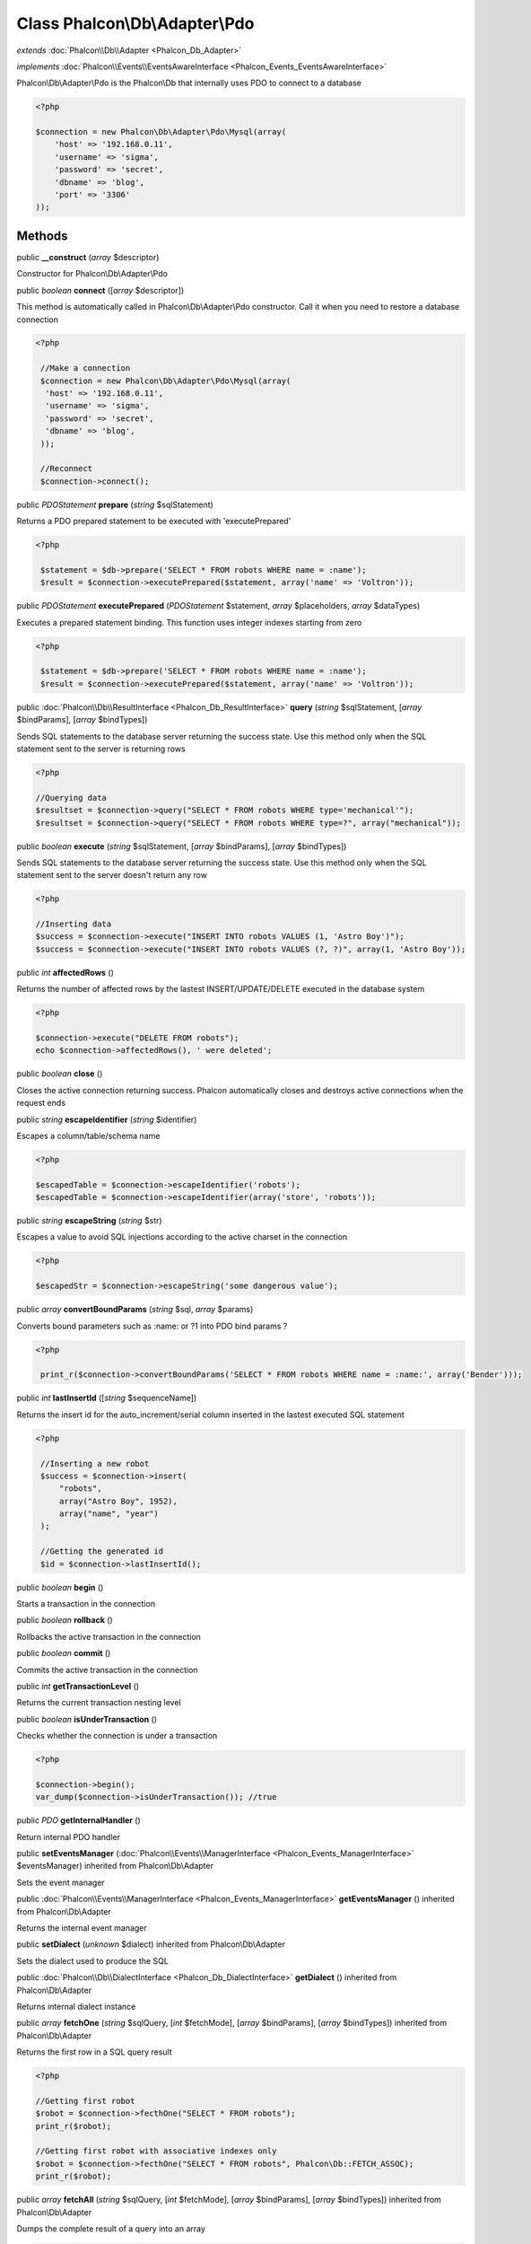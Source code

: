 Class **Phalcon\\Db\\Adapter\\Pdo**
===================================

*extends* :doc:`Phalcon\\Db\\Adapter <Phalcon_Db_Adapter>`

*implements* :doc:`Phalcon\\Events\\EventsAwareInterface <Phalcon_Events_EventsAwareInterface>`

Phalcon\\Db\\Adapter\\Pdo is the Phalcon\\Db that internally uses PDO to connect to a database  

.. code-block:: php

    <?php

    $connection = new Phalcon\Db\Adapter\Pdo\Mysql(array(
    	'host' => '192.168.0.11',
    	'username' => 'sigma',
    	'password' => 'secret',
    	'dbname' => 'blog',
    	'port' => '3306'
    ));



Methods
---------

public  **__construct** (*array* $descriptor)

Constructor for Phalcon\\Db\\Adapter\\Pdo



public *boolean*  **connect** ([*array* $descriptor])

This method is automatically called in Phalcon\\Db\\Adapter\\Pdo constructor. Call it when you need to restore a database connection 

.. code-block:: php

    <?php

     //Make a connection
     $connection = new Phalcon\Db\Adapter\Pdo\Mysql(array(
      'host' => '192.168.0.11',
      'username' => 'sigma',
      'password' => 'secret',
      'dbname' => 'blog',
     ));
    
     //Reconnect
     $connection->connect();




public *\PDOStatement*  **prepare** (*string* $sqlStatement)

Returns a PDO prepared statement to be executed with 'executePrepared' 

.. code-block:: php

    <?php

     $statement = $db->prepare('SELECT * FROM robots WHERE name = :name');
     $result = $connection->executePrepared($statement, array('name' => 'Voltron'));




public *\PDOStatement*  **executePrepared** (*\PDOStatement* $statement, *array* $placeholders, *array* $dataTypes)

Executes a prepared statement binding. This function uses integer indexes starting from zero 

.. code-block:: php

    <?php

     $statement = $db->prepare('SELECT * FROM robots WHERE name = :name');
     $result = $connection->executePrepared($statement, array('name' => 'Voltron'));




public :doc:`Phalcon\\Db\\ResultInterface <Phalcon_Db_ResultInterface>`  **query** (*string* $sqlStatement, [*array* $bindParams], [*array* $bindTypes])

Sends SQL statements to the database server returning the success state. Use this method only when the SQL statement sent to the server is returning rows 

.. code-block:: php

    <?php

    //Querying data
    $resultset = $connection->query("SELECT * FROM robots WHERE type='mechanical'");
    $resultset = $connection->query("SELECT * FROM robots WHERE type=?", array("mechanical"));




public *boolean*  **execute** (*string* $sqlStatement, [*array* $bindParams], [*array* $bindTypes])

Sends SQL statements to the database server returning the success state. Use this method only when the SQL statement sent to the server doesn't return any row 

.. code-block:: php

    <?php

    //Inserting data
    $success = $connection->execute("INSERT INTO robots VALUES (1, 'Astro Boy')");
    $success = $connection->execute("INSERT INTO robots VALUES (?, ?)", array(1, 'Astro Boy'));




public *int*  **affectedRows** ()

Returns the number of affected rows by the lastest INSERT/UPDATE/DELETE executed in the database system 

.. code-block:: php

    <?php

    $connection->execute("DELETE FROM robots");
    echo $connection->affectedRows(), ' were deleted';




public *boolean*  **close** ()

Closes the active connection returning success. Phalcon automatically closes and destroys active connections when the request ends



public *string*  **escapeIdentifier** (*string* $identifier)

Escapes a column/table/schema name 

.. code-block:: php

    <?php

    $escapedTable = $connection->escapeIdentifier('robots');
    $escapedTable = $connection->escapeIdentifier(array('store', 'robots'));




public *string*  **escapeString** (*string* $str)

Escapes a value to avoid SQL injections according to the active charset in the connection 

.. code-block:: php

    <?php

    $escapedStr = $connection->escapeString('some dangerous value');




public *array*  **convertBoundParams** (*string* $sql, *array* $params)

Converts bound parameters such as :name: or ?1 into PDO bind params ? 

.. code-block:: php

    <?php

     print_r($connection->convertBoundParams('SELECT * FROM robots WHERE name = :name:', array('Bender')));




public *int*  **lastInsertId** ([*string* $sequenceName])

Returns the insert id for the auto_increment/serial column inserted in the lastest executed SQL statement 

.. code-block:: php

    <?php

     //Inserting a new robot
     $success = $connection->insert(
         "robots",
         array("Astro Boy", 1952),
         array("name", "year")
     );
    
     //Getting the generated id
     $id = $connection->lastInsertId();




public *boolean*  **begin** ()

Starts a transaction in the connection



public *boolean*  **rollback** ()

Rollbacks the active transaction in the connection



public *boolean*  **commit** ()

Commits the active transaction in the connection



public *int*  **getTransactionLevel** ()

Returns the current transaction nesting level



public *boolean*  **isUnderTransaction** ()

Checks whether the connection is under a transaction 

.. code-block:: php

    <?php

    $connection->begin();
    var_dump($connection->isUnderTransaction()); //true




public *\PDO*  **getInternalHandler** ()

Return internal PDO handler



public  **setEventsManager** (:doc:`Phalcon\\Events\\ManagerInterface <Phalcon_Events_ManagerInterface>` $eventsManager) inherited from Phalcon\\Db\\Adapter

Sets the event manager



public :doc:`Phalcon\\Events\\ManagerInterface <Phalcon_Events_ManagerInterface>`  **getEventsManager** () inherited from Phalcon\\Db\\Adapter

Returns the internal event manager



public  **setDialect** (*unknown* $dialect) inherited from Phalcon\\Db\\Adapter

Sets the dialect used to produce the SQL



public :doc:`Phalcon\\Db\\DialectInterface <Phalcon_Db_DialectInterface>`  **getDialect** () inherited from Phalcon\\Db\\Adapter

Returns internal dialect instance



public *array*  **fetchOne** (*string* $sqlQuery, [*int* $fetchMode], [*array* $bindParams], [*array* $bindTypes]) inherited from Phalcon\\Db\\Adapter

Returns the first row in a SQL query result 

.. code-block:: php

    <?php

    //Getting first robot
    $robot = $connection->fecthOne("SELECT * FROM robots");
    print_r($robot);
    
    //Getting first robot with associative indexes only
    $robot = $connection->fecthOne("SELECT * FROM robots", Phalcon\Db::FETCH_ASSOC);
    print_r($robot);




public *array*  **fetchAll** (*string* $sqlQuery, [*int* $fetchMode], [*array* $bindParams], [*array* $bindTypes]) inherited from Phalcon\\Db\\Adapter

Dumps the complete result of a query into an array 

.. code-block:: php

    <?php

    //Getting all robots with associative indexes only
    $robots = $connection->fetchAll("SELECT * FROM robots", Phalcon\Db::FETCH_ASSOC);
    foreach ($robots as $robot) {
    	print_r($robot);
    }
    
      //Getting all robots that contains word "robot" withing the name
      $robots = $connection->fetchAll("SELECT * FROM robots WHERE name LIKE :name",
    	Phalcon\Db::FETCH_ASSOC,
    	array('name' => '%robot%')
      );
    foreach($robots as $robot){
    	print_r($robot);
    }




public *boolean*  **insert** (*string* $table, *array* $values, [*array* $fields], [*array* $dataTypes]) inherited from Phalcon\\Db\\Adapter

Inserts data into a table using custom RBDM SQL syntax 

.. code-block:: php

    <?php

     //Inserting a new robot
     $success = $connection->insert(
         "robots",
         array("Astro Boy", 1952),
         array("name", "year")
     );
    
     //Next SQL sentence is sent to the database system
     INSERT INTO `robots` (`name`, `year`) VALUES ("Astro boy", 1952);




public *boolean*  **update** (*string* $table, *array* $fields, *array* $values, [*string* $whereCondition], [*array* $dataTypes]) inherited from Phalcon\\Db\\Adapter

Updates data on a table using custom RBDM SQL syntax 

.. code-block:: php

    <?php

     //Updating existing robot
     $success = $connection->update(
         "robots",
         array("name"),
         array("New Astro Boy"),
         "id = 101"
     );
    
     //Next SQL sentence is sent to the database system
     UPDATE `robots` SET `name` = "Astro boy" WHERE id = 101




public *boolean*  **delete** (*string* $table, [*string* $whereCondition], [*array* $placeholders], [*array* $dataTypes]) inherited from Phalcon\\Db\\Adapter

Deletes data from a table using custom RBDM SQL syntax 

.. code-block:: php

    <?php

     //Deleting existing robot
     $success = $connection->delete(
         "robots",
         "id = 101"
     );
    
     //Next SQL sentence is generated
     DELETE FROM `robots` WHERE `id` = 101




public *string*  **getColumnList** (*array* $columnList) inherited from Phalcon\\Db\\Adapter

Gets a list of columns



public *string*  **limit** (*string* $sqlQuery, *int* $number) inherited from Phalcon\\Db\\Adapter

Appends a LIMIT clause to $sqlQuery argument 

.. code-block:: php

    <?php

     	echo $connection->limit("SELECT * FROM robots", 5);




public *string*  **tableExists** (*string* $tableName, [*string* $schemaName]) inherited from Phalcon\\Db\\Adapter

Generates SQL checking for the existence of a schema.table 

.. code-block:: php

    <?php

     	var_dump($connection->tableExists("blog", "posts"));




public *string*  **viewExists** (*string* $viewName, [*string* $schemaName]) inherited from Phalcon\\Db\\Adapter

Generates SQL checking for the existence of a schema.view 

.. code-block:: php

    <?php

     var_dump($connection->viewExists("active_users", "posts"));




public *string*  **forUpdate** (*string* $sqlQuery) inherited from Phalcon\\Db\\Adapter

Returns a SQL modified with a FOR UPDATE clause



public *string*  **sharedLock** (*string* $sqlQuery) inherited from Phalcon\\Db\\Adapter

Returns a SQL modified with a LOCK IN SHARE MODE clause



public *boolean*  **createTable** (*string* $tableName, *string* $schemaName, *array* $definition) inherited from Phalcon\\Db\\Adapter

Creates a table



public *boolean*  **dropTable** (*string* $tableName, [*string* $schemaName], [*boolean* $ifExists]) inherited from Phalcon\\Db\\Adapter

Drops a table from a schema/database



public *boolean*  **createView** (*unknown* $viewName, *array* $definition, [*string* $schemaName]) inherited from Phalcon\\Db\\Adapter

Creates a view



public *boolean*  **dropView** (*string* $viewName, [*string* $schemaName], [*boolean* $ifExists]) inherited from Phalcon\\Db\\Adapter

Drops a view



public *boolean*  **addColumn** (*string* $tableName, *string* $schemaName, :doc:`Phalcon\\Db\\ColumnInterface <Phalcon_Db_ColumnInterface>` $column) inherited from Phalcon\\Db\\Adapter

Adds a column to a table



public *boolean*  **modifyColumn** (*string* $tableName, *string* $schemaName, :doc:`Phalcon\\Db\\ColumnInterface <Phalcon_Db_ColumnInterface>` $column) inherited from Phalcon\\Db\\Adapter

Modifies a table column based on a definition



public *boolean*  **dropColumn** (*string* $tableName, *string* $schemaName, *string* $columnName) inherited from Phalcon\\Db\\Adapter

Drops a column from a table



public *boolean*  **addIndex** (*string* $tableName, *string* $schemaName, :doc:`Phalcon\\Db\\IndexInterface <Phalcon_Db_IndexInterface>` $index) inherited from Phalcon\\Db\\Adapter

Adds an index to a table



public *boolean*  **dropIndex** (*string* $tableName, *string* $schemaName, *string* $indexName) inherited from Phalcon\\Db\\Adapter

Drop an index from a table



public *boolean*  **addPrimaryKey** (*string* $tableName, *string* $schemaName, :doc:`Phalcon\\Db\\IndexInterface <Phalcon_Db_IndexInterface>` $index) inherited from Phalcon\\Db\\Adapter

Adds a primary key to a table



public *boolean*  **dropPrimaryKey** (*string* $tableName, *string* $schemaName) inherited from Phalcon\\Db\\Adapter

Drops a table's primary key



public *boolean true*  **addForeignKey** (*string* $tableName, *string* $schemaName, :doc:`Phalcon\\Db\\ReferenceInterface <Phalcon_Db_ReferenceInterface>` $reference) inherited from Phalcon\\Db\\Adapter

Adds a foreign key to a table



public *boolean true*  **dropForeignKey** (*string* $tableName, *string* $schemaName, *string* $referenceName) inherited from Phalcon\\Db\\Adapter

Drops a foreign key from a table



public *string*  **getColumnDefinition** (:doc:`Phalcon\\Db\\ColumnInterface <Phalcon_Db_ColumnInterface>` $column) inherited from Phalcon\\Db\\Adapter

Returns the SQL column definition from a column



public *array*  **listTables** ([*string* $schemaName]) inherited from Phalcon\\Db\\Adapter

List all tables on a database 

.. code-block:: php

    <?php

     	print_r($connection->listTables("blog"));




public *array*  **listViews** ([*string* $schemaName]) inherited from Phalcon\\Db\\Adapter

List all views on a database 

.. code-block:: php

    <?php

    print_r($connection->listViews("blog")); ?>




public :doc:`Phalcon\\Db\\Index <Phalcon_Db_Index>` [] **describeIndexes** (*string* $table, [*string* $schema]) inherited from Phalcon\\Db\\Adapter

Lists table indexes 

.. code-block:: php

    <?php

     print_r($connection->describeIndexes('robots_parts'));




public :doc:`Phalcon\\Db\\Reference <Phalcon_Db_Reference>` [] **describeReferences** (*string* $table, [*string* $schema]) inherited from Phalcon\\Db\\Adapter

Lists table references 

.. code-block:: php

    <?php

     print_r($connection->describeReferences('robots_parts'));




public *array*  **tableOptions** (*string* $tableName, [*string* $schemaName]) inherited from Phalcon\\Db\\Adapter

Gets creation options from a table 

.. code-block:: php

    <?php

     print_r($connection->tableOptions('robots'));




public *boolean*  **createSavepoint** (*string* $name) inherited from Phalcon\\Db\\Adapter

Creates a new savepoint



public *boolean*  **releaseSavepoint** (*string* $name) inherited from Phalcon\\Db\\Adapter

Releases given savepoint



public *boolean*  **rollbackSavepoint** (*string* $name) inherited from Phalcon\\Db\\Adapter

Rollbacks given savepoint



public :doc:`Phalcon\\Db\\AdapterInterface <Phalcon_Db_AdapterInterface>`  **setNestedTransactionsWithSavepoints** (*boolean* $nestedTransactionsWithSavepoints) inherited from Phalcon\\Db\\Adapter

Set if nested transactions should use savepoints



public *boolean*  **isNestedTransactionsWithSavepoints** () inherited from Phalcon\\Db\\Adapter

Returns if nested transactions should use savepoints



public *string*  **getNestedTransactionSavepointName** () inherited from Phalcon\\Db\\Adapter

Returns the savepoint name to use for nested transactions



public :doc:`Phalcon\\Db\\RawValue <Phalcon_Db_RawValue>`  **getDefaultIdValue** () inherited from Phalcon\\Db\\Adapter

Returns the default identity value to be inserted in an identity column 

.. code-block:: php

    <?php

     //Inserting a new robot with a valid default value for the column 'id'
     $success = $connection->insert(
         "robots",
         array($connection->getDefaultIdValue(), "Astro Boy", 1952),
         array("id", "name", "year")
     );




public *boolean*  **supportSequences** () inherited from Phalcon\\Db\\Adapter

Check whether the database system requires a sequence to produce auto-numeric values



public *boolean*  **useExplicitIdValue** () inherited from Phalcon\\Db\\Adapter

Check whether the database system requires an explicit value for identity columns



public *array*  **getDescriptor** () inherited from Phalcon\\Db\\Adapter

Return descriptor used to connect to the active database



public *string*  **getConnectionId** () inherited from Phalcon\\Db\\Adapter

Gets the active connection unique identifier



public *string*  **getSQLStatement** () inherited from Phalcon\\Db\\Adapter

Active SQL statement in the object



public *string*  **getRealSQLStatement** () inherited from Phalcon\\Db\\Adapter

Active SQL statement in the object without replace bound paramters



public *array*  **getSQLVariables** () inherited from Phalcon\\Db\\Adapter

Active SQL statement in the object



public *array*  **getSQLBindTypes** () inherited from Phalcon\\Db\\Adapter

Active SQL statement in the object



public *string*  **getType** () inherited from Phalcon\\Db\\Adapter

Returns type of database system the adapter is used for



public *string*  **getDialectType** () inherited from Phalcon\\Db\\Adapter

Returns the name of the dialect used



